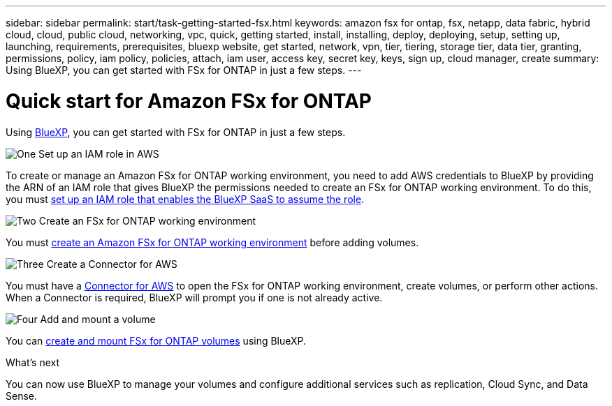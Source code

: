 ---
sidebar: sidebar
permalink: start/task-getting-started-fsx.html
keywords: amazon fsx for ontap, fsx, netapp, data fabric, hybrid cloud, cloud, public cloud, networking, vpc, quick, getting started, install, installing, deploy, deploying, setup, setting up, launching, requirements, prerequisites, bluexp website, get started, network, vpn, tier, tiering, storage tier, data tier, granting, permissions, policy, iam policy, policies, attach, iam user, access key, secret key, keys, sign up, cloud manager, create
summary: Using BlueXP, you can get started with FSx for ONTAP in just a few steps.
---

= Quick start for Amazon FSx for ONTAP
:hardbreaks:
:nofooter:
:icons: font
:linkattrs:
:imagesdir: ../media/

[.lead]
Using link:https://docs.netapp.com/us-en/cloud-manager-family/[BlueXP^], you can get started with FSx for ONTAP in just a few steps.

.image:https://raw.githubusercontent.com/NetAppDocs/common/main/media/number-1.png[One] Set up an IAM role in AWS
To create or manage an Amazon FSx for ONTAP working environment, you need to add AWS credentials to BlueXP by providing the ARN of an IAM role that gives BlueXP the permissions needed to create an FSx for ONTAP working environment. To do this, you must link:../requirements/task-setting-up-permissions-fsx.html[set up an IAM role that enables the BlueXP SaaS to assume the role].

.image:https://raw.githubusercontent.com/NetAppDocs/common/main/media/number-2.png[Two] Create an FSx for ONTAP working environment

[role="quick-margin-para"]
You must link:../use/task-creating-fsx-working-environment.html[create an Amazon FSx for ONTAP working environment] before adding volumes.

.image:https://raw.githubusercontent.com/NetAppDocs/common/main/media/number-3.png[Three] Create a Connector for AWS

[role="quick-margin-para"]
You must have a https://docs.netapp.com/us-en/cloud-manager-setup-admin/concept-connectors.html#how-to-create-a-connector[Connector for AWS^] to open the FSx for ONTAP working environment, create volumes, or perform other actions. When a Connector is required, BlueXP will prompt you if one is not already active.

.image:https://raw.githubusercontent.com/NetAppDocs/common/main/media/number-4.png[Four] Add and mount a volume

[role="quick-margin-para"]
You can link:../use/task-add-fsx-volumes.html[create and mount FSx for ONTAP volumes] using BlueXP.

.What's next
You can now use BlueXP to manage your volumes and configure additional services such as replication, Cloud Sync, and Data Sense.